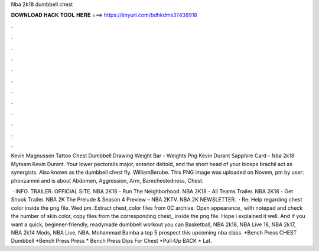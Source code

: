 Nba 2k18 dumbbell chest



𝐃𝐎𝐖𝐍𝐋𝐎𝐀𝐃 𝐇𝐀𝐂𝐊 𝐓𝐎𝐎𝐋 𝐇𝐄𝐑𝐄 ===> https://tinyurl.com/bdhkdms3?438918



.



.



.



.



.



.



.



.



.



.



.



.

Kevin Magnussen Tattoo Chest Dumbbell Drawing Weight Bar - Weights Png Kevin Durant Sapphire Card - Nba 2k18 Myteam Kevin Durant. Your lower pectoralis major, anterior deltoid, and the short head of your biceps brachii act as synergists. Also known as the dumbbell chest fly. WilliamBerube. This PNG image was uploaded on Novem, pm by user: phonzammi and is about Abdomen, Aggression, Arm, Barechestedness, Chest.

 · INFO. TRAILER. OFFICIAL SITE. NBA 2K18 - Run The Neighborhood. NBA 2K18 - All Teams Trailer. NBA 2K18 - Get Shook Trailer. NBA 2K The Prelude & Season 4 Preview – NBA 2KTV. NBA 2K NEWSLETTER.  · Re: Help regarding chest color inside the png file. Wed pm. Extract chest_color files from 0C archive. Open appearance_ with notepad and check the number of skin color, copy   files from the corresponding chest_ inside the png file. Hope i explained it well. And if you want a quick, beginner-friendly, readymade dumbbell workout you can Basketball, NBA 2k18, NBA Live 18, NBA 2k17, NBA 2k14 Mods, NBA Live, NBA. Mohammad Bamba a top 5 prospect this upcoming nba class. *Bench Press CHEST Dumbbell *Bench Press Press * Bench Press Dips For Chest *Pull-Up BACK * Lat.
